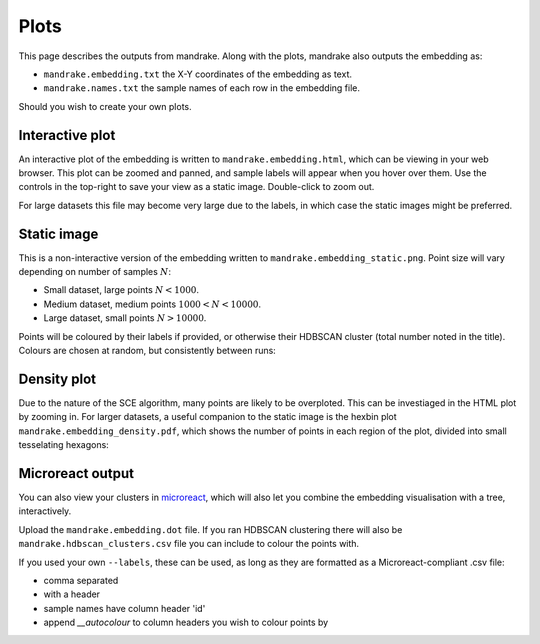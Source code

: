 Plots
=====
This page describes the outputs from mandrake. Along with the plots, mandrake
also outputs the embedding as:

- ``mandrake.embedding.txt`` the X-Y coordinates of the embedding as text.
- ``mandrake.names.txt`` the sample names of each row in the embedding file.

Should you wish to create your own plots.

Interactive plot
----------------
An interactive plot of the embedding is written to ``mandrake.embedding.html``,
which can be viewing in your web browser. This plot can be zoomed and panned,
and sample labels will appear when you hover over them. Use the controls in the
top-right to save your view as a static image. Double-click to zoom out.

.. image:: images/html_view.png
   :alt:  Embedding viewed in the browser
   :align: center

For large datasets this file may become very large due to the labels, in which
case the static images might be preferred.

Static image
------------
This is a non-interactive version of the embedding written to ``mandrake.embedding_static.png``.
Point size will vary depending
on number of samples :math:`N`:

- Small dataset, large points :math:`N < 1000`.
- Medium dataset, medium points :math:`1000 < N < 10000`.
- Large dataset, small points :math:`N > 10000`.

Points will be coloured by their labels if provided, or otherwise their HDBSCAN
cluster (total number noted in the title). Colours are chosen at random, but consistently
between runs:

.. image:: images/hiv5k_embedding_5.png
   :alt:  Static view of the embedding
   :align: center

Density plot
------------
Due to the nature of the SCE algorithm, many points are likely to be overploted.
This can be investiaged in the HTML plot by zooming in. For larger datasets, a useful
companion to the static image is the hexbin plot ``mandrake.embedding_density.pdf``, which shows the number of points
in each region of the plot, divided into small tesselating hexagons:

.. image:: images/hiv5k_embedding_density.png
   :alt:  hexbin density view of the embedding
   :align: center

Microreact output
-----------------
You can also view your clusters in `microreact <https://microreact.org/upload>`__,
which will also let you combine the embedding visualisation with a tree, interactively.

Upload the ``mandrake.embedding.dot`` file. If you ran HDBSCAN clustering there
will also be ``mandrake.hdbscan_clusters.csv`` file you can include to colour the
points with.

If you used your own ``--labels``, these can be used, as long as they
are formatted as a Microreact-compliant .csv file:

- comma separated
- with a header
- sample names have column header 'id'
- append `__autocolour` to column headers you wish to colour points by
